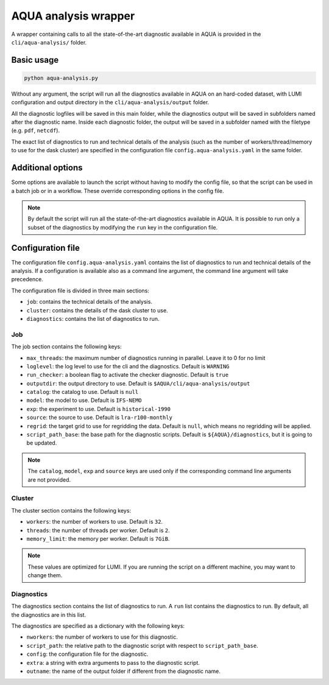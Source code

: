 .. _aqua_analysis:

AQUA analysis wrapper
=====================

A wrapper containing calls to all the state-of-the-art diagnostic available in AQUA
is provided in the ``cli/aqua-analysis/`` folder.

Basic usage
-----------

.. code-block:: bash

    python aqua-analysis.py

Without any argument, the script will run all the diagnostics available in AQUA on an hard-coded dataset,
with LUMI configuration and output directory in the ``cli/aqua-analysis/output`` folder.

All the diagnostic logfiles will be saved in this main folder, while the diagnostics output will be saved in subfolders
named after the diagnostic name.
Inside each diagnostic folder, the output will be saved in a subfolder named with the filetype (e.g. ``pdf``, ``netcdf``).

The exact list of diagnostics to run and technical details of the analysis
(such as the number of workers/thread/memory to use for the dask cluster) 
are specified in the configuration file ``config.aqua-analysis.yaml`` in the same folder.

Additional options
------------------

Some options are available to launch the script without having to modify the config file,
so that the script can be used in a batch job or in a workflow. These override corresponding options in the config file.

.. option:: -c <catalog>, --catalog <catalog>

    The catalog to use. If a default is not specified in the configuration file, 
    then the default first catalog installed is used.

.. option:: -m <model>, --model <model>

    The  model to use.

.. option:: -e <exp>, --exp <exp>

    The experiment to use.

.. option:: -s <source>, --source <source>

    The source to use.

.. option:: -f <config>, --config <source>

    The config file to use.

.. option:: --regrid <target_grid>

    The target grid to use for regridding the data.
    If not specified, the default is ``null``, which means no regridding will be applied.

.. option:: -d <dir>, --outputdir <dir>

    The output directory to use. 
    The default in the config file is ``$AQUA/cli/aqua-analysis/output``.
    Better to use an absolute path.

.. option:: -l <loglevel>, --loglevel <loglevel>

    The log level to use for the cli and the diagnostics.
    Default is ``WARNING``.

.. option:: -t <threads>, --threads <threads>

    This is the number of diagnostics running in parallel.
    Default is ``0``, which means no limit.

.. option:: -p, --parallel

    This flag activates running the diagnostics with multiple dask.distributed workers.
    By default the script will set up a common dask cluster/scheduler and close it when finished.
    
.. option:: --local_clusters
    
    This is a legacy feature to run the diagnostics with multiple dask.distributed 'local' clusters (not reccomended)
    In this case predefined number of workers is used for each diagnostic, set in the configuration file `config.aqua-analysis.yaml`.
    
.. note ::

    By default the script will run all the state-of-the-art diagnostics available in AQUA.
    It is possible to run only a subset of the diagnostics by modifying the ``run`` key in the configuration file.

Configuration file
------------------

The configuration file ``config.aqua-analysis.yaml`` contains the list of diagnostics to run and technical details of the analysis.
If a configuration is available also as a command line argument, the command line argument will take precedence.

The configuration file is divided in three main sections:

- ``job``: contains the technical details of the analysis.
- ``cluster``: contains the details of the dask cluster to use.
- ``diagnostics``: contains the list of diagnostics to run.

Job
^^^

The job section contains the following keys:

- ``max_threads``: the maximum number of diagnostics running in parallel. Leave it to 0 for no limit
- ``loglevel``: the log level to use for the cli and the diagnostics. Default is ``WARNING``
- ``run_checker``: a boolean flag to activate the checker diagnostic. Default is ``true``
- ``outputdir``: the output directory to use. Default is ``$AQUA/cli/aqua-analysis/output``
- ``catalog``: the catalog to use. Default is ``null``
- ``model``: the model to use. Default is ``IFS-NEMO``
- ``exp``: the experiment to use. Default is ``historical-1990``
- ``source``: the source to use. Default is ``lra-r100-monthly``
- ``regrid``: the target grid to use for regridding the data. Default is ``null``, which means no regridding will be applied.
- ``script_path_base``: the base path for the diagnostic scripts. Default is ``${AQUA}/diagnostics``, but it is going to be updated.

.. note::

    The ``catalog``, ``model``, ``exp`` and ``source`` keys are used only if the corresponding command line arguments are not provided.

Cluster
^^^^^^^

The cluster section contains the following keys:

- ``workers``: the number of workers to use. Default is ``32``.
- ``threads``: the number of threads per worker. Default is ``2``.
- ``memory_limit``: the memory per worker. Default is ``7GiB``.

.. note::

    These values are optimized for LUMI. If you are running the script on a different machine, you may want to change them.

Diagnostics
^^^^^^^^^^^

The diagnostics section contains the list of diagnostics to run.
A ``run`` list contains the diagnostics to run. By default, all the diagnostics are in this list.

The diagnostics are specified as a dictionary with the following keys:

- ``nworkers``: the number of workers to use for this diagnostic.
- ``script_path``: the relative path to the diagnostic script with respect to ``script_path_base``. 
- ``config``: the configuration file for the diagnostic.
- ``extra``: a string with extra arguments to pass to the diagnostic script.
- ``outname``: the name of the output folder if different from the diagnostic name.
